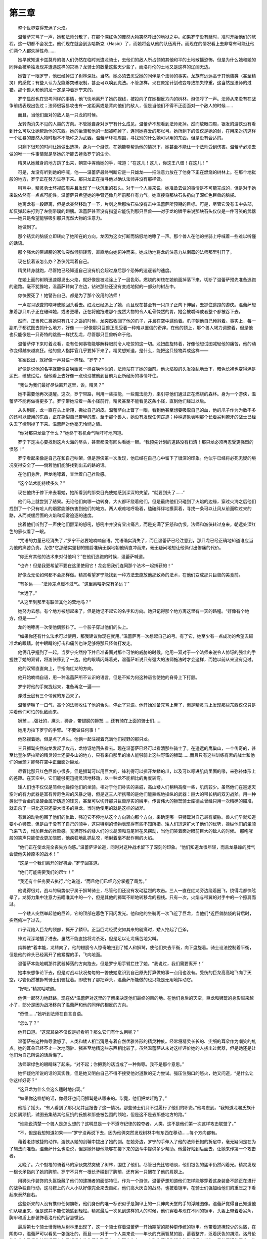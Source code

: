第三章
=========

　　整个世界变得充满了火焰。

　　温蕾萨咒骂了一声，她和法师分散了，在那个深红色的庞然大物突然呼出的地狱之中。如果罗宁没有延时，准时开始他们的旅程，这一切都不会发生。他们现在就会到达哈斯克（Hasic）了，而她将会从他的队伍离开。而现在的情况看上去非常有可能让他们两个人都失掉性命……

　　她早就知道卡兹莫丹的兽人们仍然在临时派遣龙骑士，去他们的敌人所占领的其他和平的土地散播恐怖，但是为什么她和她的同伴会被单独发现并遭遇这样的灾祸？龙骑士的数量这些天少些了，而洛丹伦的土地又是这样的辽阔无边。

　　她瞥了一眼罗宁，他已经掉进了树林深处。当然，她必须去忍受她的同伴是个法师的事实。龙族有远远高于其他族类（甚至精灵）的感觉；有些人认为龙能够突破限制，甚至可以嗅到魔法。不管怎样，现在原定计划改变导致损失惨重，这当然是法师的过错。那个兽人和他的龙一定是冲着罗宁来的。

　　罗宁显然也在思考同样的事情，他飞快地离开了她的视线，被投向了在她相反方向的树林。游侠哼了一声。法师从来没有在战争前线表现出色过；法师很容易攻击有一定距离或是背向他们的敌人，但是当他们不得不正面面对一个敌人的时候……

　　而且，当他们面对的敌人是一只龙的时候。

　　龙转向消失不见的人类的方向。不管她自身对罗宁有什么成见，温蕾萨不想看到法师死掉。然而放眼四周，银发的游侠没有看到什么可以让她帮助他的东西。她的坐骑和他的一起被吃掉了，连同她喜爱的那张弓。她所剩下的仅仅是她的剑，在用来对抗这样一个狂暴的庞然大物时根本不能称之为武器。温蕾萨环视周围，寻找别的什么她可以用的东西，但是没有合适的。

　　只剩下很短的时间让她做出选择。身为一个游侠，在她能够帮助他的情况下，她甚至不能让一个法师受到伤害。温蕾萨必须去做的唯一一件事情就是尽她的所能去拯救罗宁的生命。

　　精灵从她藏身的地方跳了出来，朝空中挥动她的手，喊道：“在这儿！这儿，你这王八蛋！在这儿！”

　　可是，龙没有听到她的呼喊，他——温蕾萨最终判断它是一只雄龙——把注意力放在了他身下正在燃烧的树林上。在那个地狱般的地方，罗宁正在努力生存下来。那只龙正在搜寻他以确认法师并没有那样做。

　　叫骂中，精灵勇士环视四周并且发现了一块沉重的石头。对于一个人类来说，她准备去做的事情是不可能完成的，但是对于她来说依然有一点点可能性。温蕾萨只希望她的手臂还像几年前那样有力气。她直接将那块石头扔向了深红色巨兽的脑袋。

　　她离龙有一段距离，但是龙突然移动了一下，片刻之后那块石头没有击中温蕾萨所预期的目标。可是，尽管它没有击中头部，却反弹起来打到了左侧带蹼的翅膀。温蕾萨甚至没有指望它能伤到那只巨兽——对于龙的鳞甲来说那块石头仅仅是一件可笑的武器——她只是希望能够吸引那只庞然大物的注意力。

　　她做到了。

　　那个结实的脑袋立即转向了她所在的方向，龙因为这次打断而恼怒地咆哮了一声。那个兽人在他的坐骑上呼喊着一些难以听懂的话语。

　　那个强大的带翅膀的家伙突然倾斜转弯，直直地向她俯冲而来。她成功地将龙的注意力从倒霉的法师那里引开了。

　　现在接着该怎么办？游侠咒骂着自己。

　　精灵转身就跑，尽管她已经知道自己没有机会超过身后那个恐怖的追逐者的速度。

　　在她上面的树梢迅速爆发出火焰，就好像是被龙涂上了一层色彩。燃烧的树枝在她前面掉落下来，切断了温蕾萨预先准备逃跑的道路。毫不犹豫地，温蕾萨转向了左边，钻进那些还没有变成地狱的一部分的树丛中。

　　你快要死了！她警告自己。都是为了那个没用的法师！

　　一声震耳欲聋的咆哮使她回头看去。红龙已经追上了她，而且现在甚至有一只爪子正向下伸展，去抓住逃跑的游侠。温蕾萨想象着那只爪子正在碾碎她，或者更糟，正在将他拖进那个庞然大物的令人毛骨悚然的胃，她会被嚼碎或者整个都被吞下去。

　　然而，正当死亡离她只有几寸之遥的时候，龙突然收回了他的爪子，并且在空中蠕动着。爪子朝他自己倾斜着。事实上，每一副爪子都试图去抓什么地方，好像 ——好像那只巨兽正忍受着一种难以置信的奇痒。在他的顶上，那个兽人竭力调整着，但是他也只能像是一只奇特的跳蚤一样扰乱龙，尽管那只巨兽听命于他。

　　温蕾萨停下来盯着龙看，没有任何事物能够解释眼前令人吃惊的这一切。龙扭曲旋转着，好像他想试图减轻他的痛苦，他的动作变得越来越疯狂。他的兽人指挥官几乎要掉下来了。精灵想知道，是什么，能把这只怪物弄成这样——

　　答案说出，就好像一声耳语一样轻。“罗宁？”

　　好像是说他的名字就能像召唤幽灵一样召唤他似的，法师站在了她的面前。他火焰般的头发凌乱地垂下，暗色长袍也变得满是泥巴，破破烂烂，但他看上去好像一点也没被他到目前为止所经历的事情吓住。

　　“我认为我们最好尽快离开这里，诶，精灵？”

　　她不需要他再次提醒。这次，罗宁带路，利用一些技能，一些魔法能力，来引导他们通过正在燃烧的森林。身为一个游侠，温蕾萨不能再做得更多了。罗宁带她沿着一条小径前行，精灵甚至不能看见这条小径，直到他们经过以后。

　　从头到尾，龙一直在头上滑翔，撕扯自己的皮。温蕾萨向上瞥了一眼，看到他甚至想要吸取自己的血，他的爪子作为为数不多的还可以使用的东西，正在撕裂自己带甲的皮。至于那个兽人，她没有发现任何踪迹；种种迹象表明那个长着尖利獠牙的战士已经失去了控制掉了下来。温蕾萨对他毫无怜悯之情。

　　“你对那只龙做了什么？”她终于有机会气喘吁吁地问道。

　　罗宁下定决心要找到这片火海的尽头，甚至都没有回头看她一眼。“我预先计划的道路没有扫清！那只龙必须再忍受更强烈的愤怒！”

　　罗宁看起来像是自己在和自己吵架，但是游侠第一次发现，他已经在自己心中留下了很深的印象。他似乎已经将必死无疑的境况变得安全了——倘若他们能够找到出去的路的话。

　　在他们身后，巨龙咆哮着，宣泄着自己挫败感。

　　“这个法术能持续多久？”

　　现在他终于停下来去看她，她所看到的那束目光使她感到深深的失望。“就要到头了……”

　　他们马上就尝到了结果。无论他们向哪一边转身，大火都环绕着他们，但是最终他们只碰到了火焰的边缘，穿过火海之后他们找到了一个只有呛人的烟雾能够伤害到他们的地方。两人艰难地呼吸着，磕磕绊绊地摸索着，寻找一条可以让风从前面吹过来的路，从而减缓后面的火焰和烟雾追逐的速度。

　　接着他们听到了一声使他们颤栗的怒吼，怒吼中并没有显出痛苦，而是充满了狂怒和仇恨。法师和游侠转过身来，朝远处深红色的家伙看了一眼。

　　“咒语的力量已经消失了，”罗宁不必要地喃喃自语。咒语确实消失了，而且温蕾萨已经注意到，那只龙已经正确地知道谁应当为他的痛苦负责。龙依*它那结实坚韧的翅膀准确无误地朝他俩直冲而来，毫无疑问地想让他俩付出惨痛的代价。

　　“你还有其他的法术来对付他吗？”在他们逃跑的时候，温蕾萨喊道。

　　“也许！但是我更希望不要在这里使用它！龙会把我们连同那个法术一起捕获的！”

　　好像龙无论如何都不会那样做。精灵希望罗宁能找到一种方法去施放他那致命的法术，在他们变成那只巨兽的美食前。

　　“有多远——”法师差点缓不过气。“这里离哈斯克有多远？”

　　“太远了。”

　　“从这里到那里有联盟其他的营地吗？”

　　她努力去想。有个地方被想起来了，但是她记不起它的名字和方向。她只记得那个地方离这里有一天的路程。“好像有个地方，但是——”

　　龙的咆哮再一次使他俩颤抖了。一个影子穿过他们的头上。

　　“如果你还有什么法术可以使用，那我建议你现在就用。”温蕾萨再一次想起自己的弓。有了它，她至少有一点成功的希望去瞄准龙的眼睛。射中眼睛的打击和痛苦也许足够将那只怪兽打发走。

　　他俩几乎撞到了一起，当罗宁突然停下并且准备面对那个可怕的威胁的时候。他用一双对于一个法师来说令人惊讶的强壮的手握住了她的双臂，将游侠移到了一边。他的眼睛闪烁着光，温蕾萨听说只有强大的法师施法时才会这样，而她以前从来没有见过。

　　他的双臂直直向上，手指向红龙的方向。

　　他开始喃喃自语，用一种温蕾萨所不认识的语言，但是不知为何这种语言使她的脊骨上下打颤。

　　罗宁将他的手聚拢起来，准备再念一遍——

　　穿过云层有三个带翼的东西来了。

　　温蕾萨喘了一口气，高个的法师收住了他的舌头，停止了咒语。他开始准备咒骂上帝了，但是精灵马上发现那些东西仅仅只是冲着他们可怕的仇敌而来。

　　狮鹫……强壮的，鹰头，狮身，带翅膀的狮鹫……还有骑在上面的骑士们……

　　她用力拉下罗宁的手臂。“不要做任何事！”

　　他怒视着她，但是点了点头。他俩一起注视着充满他们视野的那只龙。

　　三只狮鹫突然向龙发起了攻击，龙惊讶地回头看去。现在温蕾萨已经可以看清那些骑士了。在遥远的鹰巢山，一个传奇的，甚至比奎尔萨拉斯的精灵领土还要多山的地方，只有来自那里的矮人能够骑上这些野蛮的狮鹫……而且只有这些训练有素的战士和他们的坐骑才能够在空中正面面对巨龙。

　　尽管比那只红色巨兽小很多，但是狮鹫可以用巨大的、锋利得可以撕开龙鳞的爪，以及可以啄进肌肉里面的喙，来弥补体形上的差距。在天空中，它们能够更迅捷灵活地移动，以一种龙不能相比的角度转弯。

　　矮人们也不仅仅是简单地操控他们的坐骑。相对于他们朴实的亲戚，高山矮人们稍稍高瘦一些，肌肉较少。虽然他们在巡逻天空时的有力武器是富有传奇色彩的风暴之锤，但是这三人所携带的是他们能熟练地操纵的武器：巨大的带长柄的双刃战斧。用一种类似于合金的坚硬金属所铸造的锋刃，甚至可以切开那只巨兽厚实的鳞甲。传言伟大的狮鹫骑士库德兰曾经只用一次精确的瞄准，就击杀了一只比这只还要大很多的巨龙，当时他使用的就是这样的战斧。

　　有翼的动物包围了他们的仇敌，强迫它不停地从这个方向转向那个方向，来确定哪一只狮鹫对自己最有威胁。兽人们早就知道要小心狮鹫，但是由于没有了自己的骑手，这只特别的怪物表现得有些不知所措。矮人们迅速扩大了他们的优势，操纵他们的坐骑飞来飞去，增加巨龙的挫败感。充满野性的矮人们的长胡须和马尾辫在风摆动，当他们笑着面对眼前巨大的敌人的时候。 那咆哮般的笑声只能使龙更加恼怒，他疯狂地乱抓乱咬，喷射着毫不起作用的火焰。

　　“他们正在使龙完全丧失方向感。”温蕾萨评论道，同时对这种战术留下了深刻的印象。“他们知道龙很年轻，而且龙暴躁的脾气会使他失掉原本的战术！”

　　“这是一个我们离开的好机会，”罗宁回答道。

　　“他们可能需要我们的帮忙！”

　　“我还有个任务要去执行，”他说道，“而且他们已经充分掌握了局势。”

　　他说得很对。战斗的局势似乎属于狮鹫骑士，尽管他们还没有发动猛烈的攻击。三人一直在红龙旁边绕着圈飞，绕得龙都快眩晕了。龙努力集中注意力去瞄准其中的一个，但是其他的狮鹫不断地转移龙的视线。只有一次，火焰与带翼的对手中的一个擦肩而过。

　　一个矮人突然举起他的巨斧，它的顶部在暮色下闪闪发光。他和他的坐骑再一次飞近了巨龙，当他们*近巨兽脑袋的背后时，突然俯冲了过去。

　　爪子深陷入巨龙的颈部，撕开了鳞甲。正当巨龙经受突如其来的剧痛时，矮人抡起了巨斧。

　　锋刃深深地插了进去。虽然不能直接将龙杀死，但是足以让龙痛苦地尖叫。

　　纯粹依*着本能，龙转向了。他的翅膀令人惊奇地扫到了矮人和狮鹫，使他们失去平衡，向下盘旋着。骑士设法控制着平衡，但是他的斧头已经离开了他紧握的手，飞向地面。

　　温蕾萨本能地朝那件武器掉落的方向跑去，但是罗宁用手臂拦住了她。“我说过，我们需要离开！”

　　她本来想争论下去，但是对战斗状况匆匆的一瞥使她意识到自己原先打算做的事一点用也没有。受伤的巨龙高高地飞向了天空，尽管仍然被狮鹫骑士们骚扰着。即使有了那把斧头，温蕾萨所能做的也只能是无用地挥动它。

　　“好吧，”精灵咕哝道。

　　他俩一起努力地赶路，现在依*温蕾萨对这里的了解来决定他们最终的目的地。在他们身后的天空，巨龙和狮鹫的身影越来越小了，部分是因为战场移向了温蕾萨和他的同伴的相反的方向。

　　“奇怪……”她听到法师在自言自语。

　　“怎么了？”

　　他开口道。“这双耳朵不仅仅是好看吧？那么它们有什么用呢？”

　　温蕾萨被这种侮辱激怒了。人类和矮人相当猜忌有着自然优雅外形的精灵种族。经常将精灵长长的、尖细的耳朵作为嘲笑的焦点。她的耳朵已经不止一次地同驴、猪甚至地精这些东西相比较了。虽然温蕾萨从未对这样评价她的人拔出过武器，但是她还是让他们为自己所说的话后悔了。

　　法师翠绿色的眼睛眯了起来。“对不起；你把我的话当成了一种侮辱。我不是那个意思。”

　　她怀疑他所说的话的真实性，但是她又明白自己不得不接受他对道歉的无力尝试。强压住胸口的怒火，她又问道，“是什么让你这样好奇？”

　　“这只龙为什么会这么适时地出现。”

　　“如果你这样想的话，你最好也问问狮鹫是从哪来的。毕竟，他们把龙赶跑了。”

　　他摇了摇头。“有人看到了那只龙并且报告了这一情况。那些骑士们只不过履行了他们的职责。”他考虑到。“我知道龙喉氏族计划负隅顽抗，试图去集结其他反抗的氏族和那些被包围的领地，但是这不是去那些地方的路。”

　　“谁能说清楚一个兽人是怎么想的？这明显是一个不遵守纪律的掠夺者。人类，这不是他们第一次这样攻击联盟了。”

　　“不，但是我想知道如果——”罗宁没再说下去，因为他俩突然发现树林中有东西在移动……每个方向都有。

　　藉着老练敏捷的动作，游侠从她的剑鞘中拔出了她的剑。在她旁边，罗宁的手伸入了他的法师长袍的折层中，毫无疑问是在为了施法而准备。温蕾萨什么也没说，但是她怀疑他能够在接下来的战斗中提供多少帮助。他最好站到后面去，让她来作第一个攻击者。

　　太晚了。六个魁梧的骑着马的家伙突然突破了树林，围住了他们。尽管日光比较暗淡，他们银色的盔甲仍然闪着光。精灵发现一根长矛指向了她的胸前。罗宁不只有一根长矛碰到了胸前，还有另一只搁在了他的肩膀上。

　　用狮头作装饰的头盔隐藏了他们的逮捕者的面部特征。作为一个游侠，温蕾萨想知道他们怎样能够穿着这身装备不顾正在进行的战争独自行动，这马鞍上的六人小队好像完全来去自如。他们高大灰白的战马，也披着铠甲，在骑士们强加给他们的重压之下看起来泰然自若。

　　这些新来的人没有携带任何旗帜，他们身份的唯一标识似乎是胸甲上的一只伸向天堂的手的浮雕图像。温蕾萨觉得自己知道他们从哪里来，但是这并不能使她感到轻松。精灵最后一次见到这样的人的时候，他们穿着与现在不同的铠甲，头盔上带着着尖角，胸甲和盾上都装饰着洛丹伦的智慧徽记。

　　最后第七个骑士慢慢地从树林里出现了，这一个骑士穿着温蕾萨一开始期望的那种更传统的铠甲。他带着遮掩较少的头盔，在阴影中，温蕾萨可以看见一张强壮的，而且——对于一个人类来说——年长的充满智慧的脸，蓄着整齐，泛着灰色的胡须。洛丹伦的和他自己信仰的徽记不仅仅只标记在他的盾和胸甲上，头盔上也有。一个装饰着银色狮头的带扣把皮带和一只他习惯使用的、带着尖角的巨锤扣在了一起。

　　“一个精灵，”当他检查她的时候他低声说道。“你强壮的手臂一定很受欢迎。”这个看上去是个领袖的人然后看了看罗宁，最后坦率轻蔑地评论道，“还有这该死的灵魂。把你的手放到我们能看见的地方，这样我们才不会受到把它们砍下来的诱惑。”

　　当罗宁努力压制住自己的怒火时，温蕾萨半信半疑地发现自己被逮捕了。他们已经被洛丹伦的圣骑士们抓住了——传说中的白银之手骑士团的骑士们。

　　他们二人在一个阴暗的地方会面了，一个极少有人知道的地方，即使是在他们自己的族类之中。这是一个一遍又一遍重演过去的梦的地方，黑暗的形状在精神历史的迷雾中移动。即使是在这里会面的二人，也不知道这个领域有多少存在与真实世界之中，有多少又存在于他们的思想之中，但是他们知道在这里没有人能够偷听。

　　应该是这样。

　　两个人都是又高又瘦，他们的脸被斗篷上的帽子遮住了。其中的一个可以确认，是罗宁所认识的那个法师克拉苏斯；另外一个，穿着带着有别于灰色的淡绿色的长袍，可能是那个法师的双胞胎兄弟。只有他当开口说话的时候才能清楚地发现，他不像是那个肯瑞托的成员，声音可以确定是个男性。

　　“我不知道我为什么会来，”他向克拉苏斯提意见。

　　“因为你不得不来。你必须要来。”

　　另外一个嘘了一声。“没错，但是我现在已经到了这里，我可以选择在任何我需要的时间离开。”

　　克拉苏斯举起了一支纤长的，带着手套的手。“至少听我把话讲完。”

　　“凭什么？因为你要把你以前重复过很多次的话再重复一遍？”

　　“因为只有这一次我说说的话才能凑效！”克拉苏斯让人意想不到的强烈口气把两个人都震住了。

　　他的同伴摇了摇头。“你已经呆在他们旁边太久了。你的防护盾，不管是魔法的还是身体上的，都已经开始分解了。现在是时候了，你应该抛弃这个无望的任务了……就像我们曾经做的那样。”

　　“我不相信没有希望了。”第一次对他性别的暗示，一个远比肯瑞托议会内部其他任何成员都要深沉的嗓音出现了。“我不能，她已经被囚禁那么久了。”

　　“我们可以理解她对你来说意味着什么，克莱奥斯特拉兹；但是她对于我们来说只是过去的记忆而已。”

　　“如果那只是过去的话，那么为什么你仍然可以站在你现在的位置？”克拉苏斯冷静地反驳道，他的情绪再一次得到了控制。

　　“因为我们会看到我们最后平静的几年，和平的几年……”

　　“你应该加入我的更多的理由在这里。”

　　另一个人再一次发出了嘘声。“克莱奥斯特拉兹，你就不能正常点吗？你的计划并不使我们惊讶，我们是如此地了解你！我们已经看到了你的小傀儡正在进行他那没有结果的任务——你觉得他有可能完成他的任务吗？”

　　克拉苏斯在回答前暂停了一会。“他有潜能……但是他并不是我所有的筹码。不，我认为他将会失败。 然而，我希望他的牺牲能对我最后的成功有所帮助……而且如果你能帮助我，就会更有可能成功。”

　　“我是对的。”克拉苏斯的同伴听起来无限失望的样子。“又是同样的花言巧语。同样的辩论。我来只不过是因为在我们两族之间曾经很紧密的联盟，但是很明显我不应当因为那个而受到烦扰。你没有支持者，没有力量。现在你只有你自己，而且你还必须要隐藏在阴影里——”他向环绕在他们周围的薄雾作了个手势“—— 隐藏在像这样的地方，而不是展示你的本来面貌。”

　　“我做我必须做的事……那些事是你再也不会去做的事？”克拉苏斯的声音再一次尖锐地响起了。“你的生存是为了什么，我的老朋友？”

　　另一个身影在这个尖锐的问题提出之时开始踱步，然后突然转身。他朝互相交融的薄雾走了几步，然后停下来回头看着法师。克拉苏斯的同伴听天由命地说道。 “我希望你在这件事情上做得非常好，考雷斯特拉兹；我真的这么希望。我——我们——只是不相信一切可以回到过去。那些天已经过去了，我们都经历过了。”

　　“那么，那是你的选择。”他俩差不多要分开的时候，克拉苏斯大声说道。“还有一个请求，在你回到其他人那里去之前。”

　　“什么事？”

　　魔法师的身影似乎整个都变暗了，一阵嘶嘶声从他身上发出来。“不要再用那个名字叫我了。不要说这个名字，甚至在这里的时候。”

　　“没有人可以——”

　　“甚至在这里。”

　　克拉苏斯语气中的某种东西让他的同伴点了点头。第二个身影马上离开了，消失于虚无之中。

　　法师盯着他的同伴曾经站着的地方，思索着这次毫无效果的谈话内容。如果他们可以明白他的感受就好了！在一起，他们就有了希望。分开来，他们几乎什么都不能做……那会把他们至于敌人的股掌之间。

　　“一群白痴……”克拉苏斯喃喃自语。“一群深不可测的白痴……”
